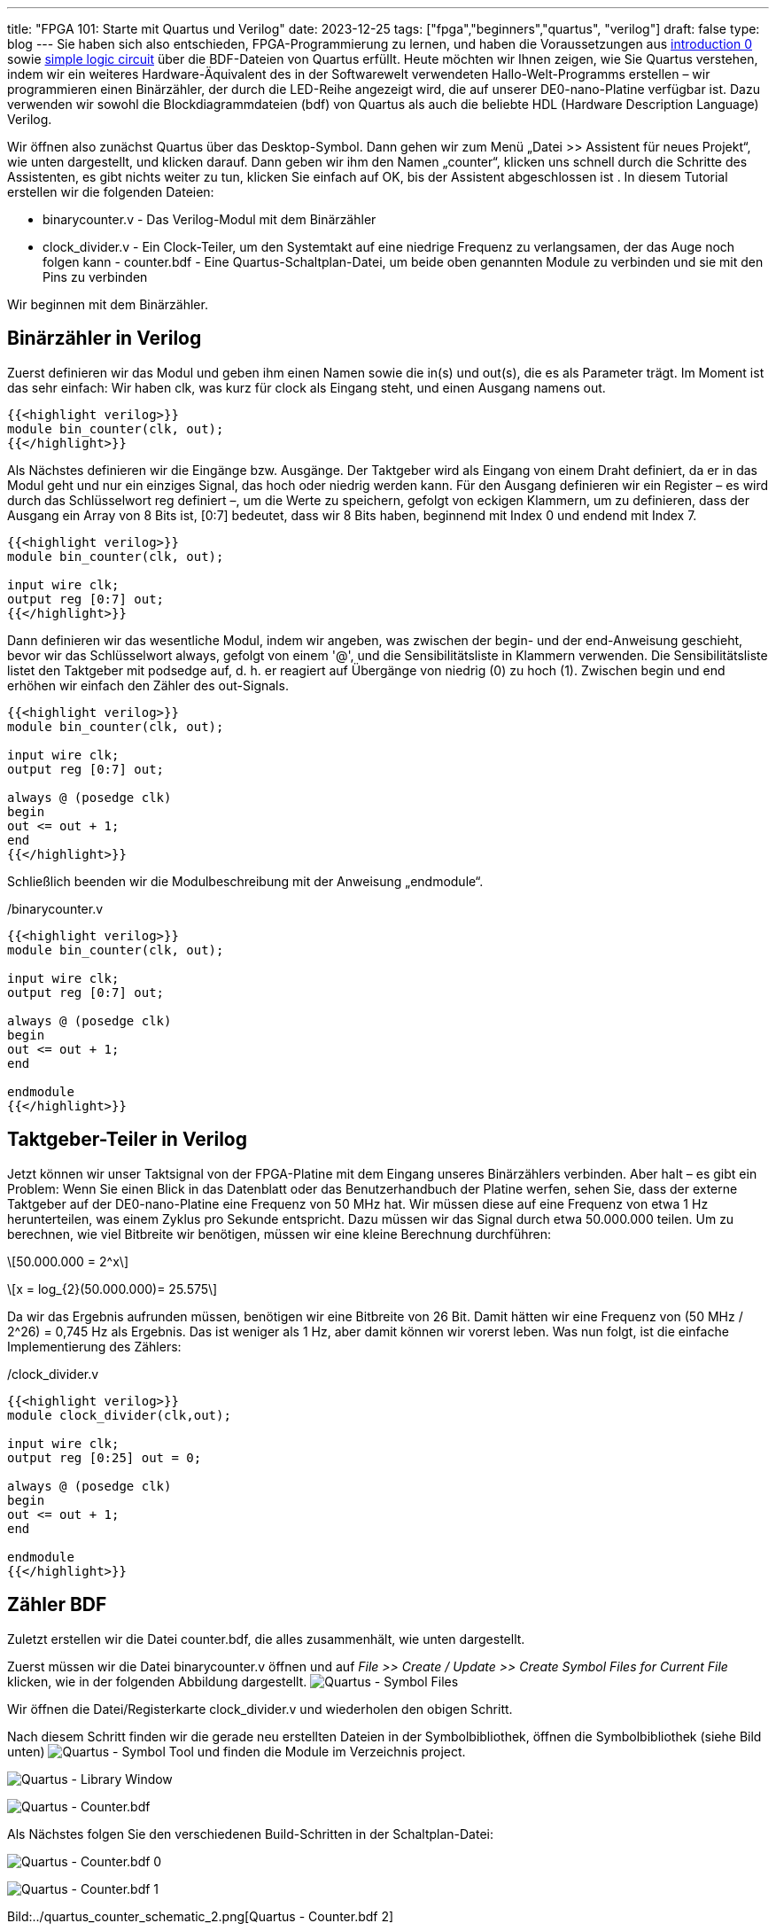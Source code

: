 ---
title: "FPGA 101: Starte mit Quartus und Verilog"
date: 2023-12-25
tags: ["fpga","beginners","quartus", "verilog"]
draft: false
type: blog
---
Sie haben sich also entschieden, FPGA-Programmierung zu lernen, und haben die Voraussetzungen aus
https://wehrend.uber.space/posts/web/21_fpga_beginners/[introduction 0] sowie
https://wehrend.uber.space/posts/web/23_fpga_beginners_1/[simple logic circuit] über die BDF-Dateien von Quartus
erfüllt. Heute möchten wir Ihnen zeigen, wie Sie Quartus verstehen, indem wir ein weiteres Hardware-Äquivalent des in
der Softwarewelt verwendeten Hallo-Welt-Programms erstellen – wir programmieren einen Binärzähler, der durch die
LED-Reihe angezeigt wird, die auf unserer DE0-nano-Platine verfügbar ist. Dazu verwenden wir sowohl die Blockdiagrammdateien
(bdf) von Quartus als auch die beliebte HDL (Hardware Description Language) Verilog.

Wir öffnen also zunächst Quartus über das Desktop-Symbol. Dann gehen wir zum Menü „Datei >> Assistent für neues Projekt“,
wie unten dargestellt, und klicken darauf.
Dann geben wir ihm den Namen „counter“, klicken uns schnell durch die Schritte des Assistenten, es gibt nichts weiter zu
tun, klicken Sie einfach auf OK, bis der Assistent abgeschlossen ist
.
In diesem Tutorial erstellen wir die folgenden Dateien:

- binarycounter.v - Das Verilog-Modul mit dem Binärzähler
- clock_divider.v - Ein Clock-Teiler, um den Systemtakt auf eine niedrige Frequenz zu verlangsamen, der das Auge noch
folgen kann - counter.bdf - Eine Quartus-Schaltplan-Datei, um beide oben genannten Module zu verbinden und sie mit den Pins zu verbinden

Wir beginnen mit dem Binärzähler.

== Binärzähler in Verilog

Zuerst definieren wir das Modul und geben ihm einen Namen sowie die in(s) und out(s), die es als Parameter trägt.
Im Moment ist das sehr einfach: Wir haben clk, was kurz für clock als Eingang steht, und einen Ausgang namens out.
[source,verilog]
----
{{<highlight verilog>}}
module bin_counter(clk, out);
{{</highlight>}}
----
Als Nächstes definieren wir die Eingänge bzw. Ausgänge. Der Taktgeber wird als Eingang von einem Draht definiert,
da er in das Modul geht und nur ein einziges Signal, das hoch oder niedrig werden kann.
Für den Ausgang definieren wir ein Register – es wird durch das Schlüsselwort reg definiert –, um die Werte zu speichern,
gefolgt von eckigen Klammern, um zu definieren, dass der Ausgang  ein Array von 8 Bits ist,
[0:7] bedeutet, dass wir 8 Bits haben, beginnend mit Index 0 und endend mit Index 7.

[source,verilog]
----
{{<highlight verilog>}}
module bin_counter(clk, out);

input wire clk;
output reg [0:7] out;
{{</highlight>}}
----

Dann definieren wir das wesentliche Modul, indem wir angeben, was
zwischen der begin- und der end-Anweisung geschieht, bevor wir das Schlüsselwort
always, gefolgt von einem '@', und die Sensibilitätsliste in Klammern verwenden.
Die Sensibilitätsliste listet den Taktgeber mit podsedge auf, d. h. er reagiert
auf Übergänge von niedrig (0) zu hoch (1).
Zwischen begin und end erhöhen wir einfach den Zähler des out-Signals.

[source,verilog]
----
{{<highlight verilog>}}
module bin_counter(clk, out);

input wire clk;
output reg [0:7] out;

always @ (posedge clk)
begin
out <= out + 1;
end
{{</highlight>}}
----

Schließlich beenden wir die Modulbeschreibung mit der Anweisung „endmodule“.

./binarycounter.v
[source,verilog]
----
{{<highlight verilog>}}
module bin_counter(clk, out);

input wire clk;
output reg [0:7] out;

always @ (posedge clk)
begin
out <= out + 1;
end

endmodule
{{</highlight>}}
----

== Taktgeber-Teiler in Verilog
Jetzt können wir unser Taktsignal von der FPGA-Platine
mit dem Eingang unseres Binärzählers verbinden. Aber halt – es gibt ein Problem:
Wenn Sie einen Blick in das Datenblatt oder das Benutzerhandbuch der Platine werfen,
sehen Sie, dass der externe Taktgeber auf der DE0-nano-Platine eine Frequenz
von 50 MHz hat. Wir müssen diese auf eine Frequenz von etwa 1 Hz herunterteilen, was einem Zyklus pro Sekunde entspricht.
Dazu müssen wir das Signal durch etwa 50.000.000 teilen. Um zu berechnen, wie viel Bitbreite wir
benötigen, müssen wir eine kleine Berechnung durchführen:

[role=„image“,„../images/compute_bitwidth.svg“ ,imgfmt=„svg“]
\[50.000.000 = 2^x\]

[role=„image“,„../images/compute_bitwidth_2.svg“ ,imgfmt=„svg“]
\[x = log_{2}(50.000.000)= 25.575\]

Da wir das Ergebnis aufrunden müssen, benötigen wir eine Bitbreite von 26 Bit.
Damit hätten wir eine Frequenz von (50 MHz / 2^26) = 0,745 Hz als Ergebnis.
Das ist weniger als 1 Hz, aber damit können wir vorerst leben.
Was nun folgt, ist die einfache Implementierung des Zählers:

./clock_divider.v
[source,verilog]
----
{{<highlight verilog>}}
module clock_divider(clk,out);

input wire clk;
output reg [0:25] out = 0;

always @ (posedge clk)
begin
out <= out + 1;
end

endmodule
{{</highlight>}}
----

== Zähler BDF

Zuletzt erstellen wir die Datei counter.bdf, die alles zusammenhält, wie unten dargestellt.

Zuerst müssen wir die Datei binarycounter.v öffnen und auf _File >> Create / Update >>
Create Symbol Files for Current File_ klicken, wie in der folgenden Abbildung dargestellt.
image:../quartus_create_symbol_files.png[Quartus - Symbol Files]

Wir öffnen die Datei/Registerkarte clock_divider.v und wiederholen den obigen Schritt.

Nach diesem Schritt finden wir die gerade neu erstellten Dateien in der Symbolbibliothek,
öffnen die Symbolbibliothek (siehe Bild unten)
image:../quartus_symbol_tool.png[Quartus - Symbol Tool]
und finden die Module im Verzeichnis project.

image:../quartus_library_window.png[Quartus - Library Window]

image:../quartus_counter_bdf_wo_pins.png[Quartus - Counter.bdf]

Als Nächstes folgen Sie den verschiedenen Build-Schritten in der Schaltplan-Datei:

image:../quartus_counter_schematic_0.png[Quartus - Counter.bdf 0]

image:../quartus_counter_schematic_1.png[Quartus - Counter.bdf 1]

Bild:../quartus_counter_schematic_2.png[Quartus - Counter.bdf 2]

Beachten Sie bei der Zuweisung der Busbreite unter „Eigenschaften“, dass die Syntax „..“ anstelle von „:“ (Semikolon) lautet!

Bild:../quartus_counter_schematic_3.png[Quartus - Counter.bdf 3]

Bild:../quartus_counter_schematic_4.png[Quartus - Counter.bdf 4]

Bild:../quartus_counter_schematic_5.png[Quartus - Counter.bdf 5]

Bild:../quartus_counter_schematic_6.png[Quartus - Counter.bdf 6]

Bild:../quartus_counter_schematic_7.png[Quartus - Counter.bdf 7]

== Pin-Zuordnung

Als Nächstes müssen wir die Design-Eingänge und -Ausgänge mit den physischen Pins verknüpfen.
Unten sehen Sie das Bild des Clock-Pins.
Vergessen Sie nicht, vorher die Synthese oder zumindest die Analyse durchzuführen.

Bild:../de0nano_clock.png[DE0-nano Clock]

Und das Bild der LED-Ausgänge.

image:../de0nano_output.png[DE0-nano Output]

Und hier das Bild des Pin-Planers

Für die DE0-nano-Platine müssen wir die Pins also wie folgt zuweisen:

- clock50 | PIN_R8
- led1| PIN_A15
- led2| PIN_A13
- led3| PIN_B13
- led4| PIN_A11
- led5| PIN_D1
- led6| PIN_F3
- led7| PIN_B1
- led8| PIN_L3

image:../quartus_pin_planner_counter.png[Quartus - Pin Planner counter]

== Programmierung des Geräts

Jetzt, da wir mit der ganzen Arbeit fertig sind, können wir die vollständige Synthese durchführen und unsere Platine
programmieren.
Gehen Sie zu „_Tools“ >> „Programmer“_ oder klicken Sie einfach auf das Programmierersymbol und verbinden Sie Ihr
schönes FPGA-Board über USB mit dem Computer. Die Hardware sollte erkannt und angezeigt werden, ebenso
die ausgewählte Sof-Software-Datei.

image:../quartus_programmer_counter.png[Quartus - Programmer Counter]

Schließlich sollten Sie sehen, wie die LEDs auf der Platine mit einer Frequenz von 0,745 Hz zählen.

Hier sind auch die Projektdateien: Link:../counter.tar.gz[Counter-Projektdateien]

Hinweis: Ich habe dieses Tutorial von https://siytek.com/verilog-quartus/[hier] gestohlen, aber meine eigenen Bilder und
meinen eigenen Stil hinzugefügt.
